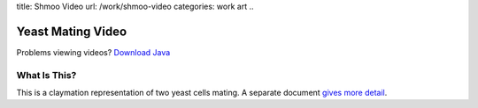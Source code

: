 title: Shmoo Video
url: /work/shmoo-video
categories: work art
..

Yeast Mating Video
==================

.. raw:: html

    <div id="video-player">
        <video src="/files/videos/shmoo/shmoo-v0-a-1-small.ogg" width="352" height="288">
           <applet code="com.fluendo.player.Cortado.class" archive="http://theora.org/cortado.jar" width="352" height="288"> 
               <param name="url" value="/files/videos/shmoo/shmoo-v0-a-1-small.ogg" />
           </applet>
         </video>
    </div>



Problems viewing videos? `Download Java <http://java.com/download/>`_

What Is This?
-------------
This is a claymation representation of two yeast cells mating. A separate document `gives more detail </work/shmoo-video/explanation>`_.

